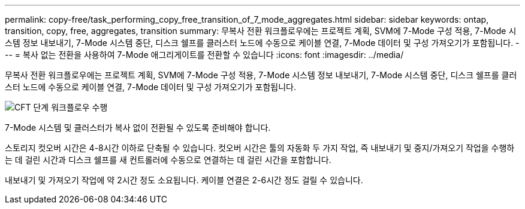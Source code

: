 ---
permalink: copy-free/task_performing_copy_free_transition_of_7_mode_aggregates.html 
sidebar: sidebar 
keywords: ontap, transition, copy, free, aggregates, transition 
summary: 무복사 전환 워크플로우에는 프로젝트 계획, SVM에 7-Mode 구성 적용, 7-Mode 시스템 정보 내보내기, 7-Mode 시스템 중단, 디스크 쉘프를 클러스터 노드에 수동으로 케이블 연결, 7-Mode 데이터 및 구성 가져오기가 포함됩니다. 
---
= 복사 없는 전환을 사용하여 7-Mode 애그리게이트를 전환할 수 있습니다
:icons: font
:imagesdir: ../media/


[role="lead"]
무복사 전환 워크플로우에는 프로젝트 계획, SVM에 7-Mode 구성 적용, 7-Mode 시스템 정보 내보내기, 7-Mode 시스템 중단, 디스크 쉘프를 클러스터 노드에 수동으로 케이블 연결, 7-Mode 데이터 및 구성 가져오기가 포함됩니다.

image::../media/perform_cft_phases_workflow.gif[CFT 단계 워크플로우 수행]

7-Mode 시스템 및 클러스터가 복사 없이 전환될 수 있도록 준비해야 합니다.

스토리지 컷오버 시간은 4-8시간 이하로 단축될 수 있습니다. 컷오버 시간은 툴의 자동화 두 가지 작업, 즉 내보내기 및 중지/가져오기 작업을 수행하는 데 걸린 시간과 디스크 쉘프를 새 컨트롤러에 수동으로 연결하는 데 걸린 시간을 포함합니다.

내보내기 및 가져오기 작업에 약 2시간 정도 소요됩니다. 케이블 연결은 2-6시간 정도 걸릴 수 있습니다.
